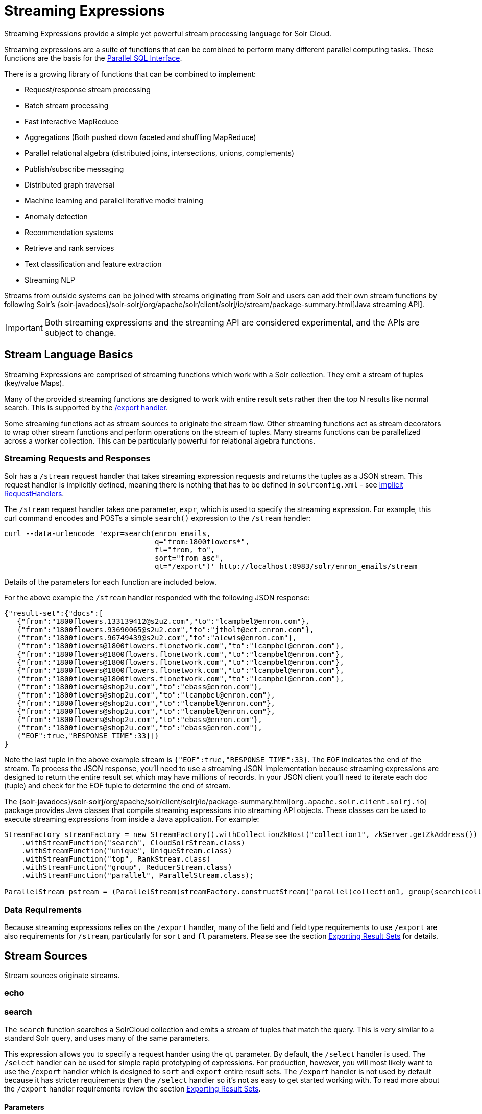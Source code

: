 = Streaming Expressions
:page-shortname: streaming-expressions
:page-permalink: streaming-expressions.html
:page-children: graph-traversal

Streaming Expressions provide a simple yet powerful stream processing language for Solr Cloud.

Streaming expressions are a suite of functions that can be combined to perform many different parallel computing tasks. These functions are the basis for the <<parallel-sql-interface.adoc#parallel-sql-interface,Parallel SQL Interface>>.

There is a growing library of functions that can be combined to implement:

* Request/response stream processing
* Batch stream processing
* Fast interactive MapReduce
* Aggregations (Both pushed down faceted and shuffling MapReduce)
* Parallel relational algebra (distributed joins, intersections, unions, complements)
* Publish/subscribe messaging
* Distributed graph traversal
* Machine learning and parallel iterative model training
* Anomaly detection
* Recommendation systems
* Retrieve and rank services
* Text classification and feature extraction
* Streaming NLP

Streams from outside systems can be joined with streams originating from Solr and users can add their own stream functions by following Solr's {solr-javadocs}/solr-solrj/org/apache/solr/client/solrj/io/stream/package-summary.html[Java streaming API].

[IMPORTANT]
====
Both streaming expressions and the streaming API are considered experimental, and the APIs are subject to change.
====

[[StreamingExpressions-StreamLanguageBasics]]
== Stream Language Basics

Streaming Expressions are comprised of streaming functions which work with a Solr collection. They emit a stream of tuples (key/value Maps).

Many of the provided streaming functions are designed to work with entire result sets rather then the top N results like normal search. This is supported by the <<exporting-result-sets.adoc#exporting-result-sets,/export handler>>.

Some streaming functions act as stream sources to originate the stream flow. Other streaming functions act as stream decorators to wrap other stream functions and perform operations on the stream of tuples. Many streams functions can be parallelized across a worker collection. This can be particularly powerful for relational algebra functions.

[[StreamingExpressions-StreamingRequestsandResponses]]
=== Streaming Requests and Responses

Solr has a `/stream` request handler that takes streaming expression requests and returns the tuples as a JSON stream. This request handler is implicitly defined, meaning there is nothing that has to be defined in `solrconfig.xml` - see <<implicit-requesthandlers.adoc#implicit-requesthandlers,Implicit RequestHandlers>>.

The `/stream` request handler takes one parameter, `expr`, which is used to specify the streaming expression. For example, this curl command encodes and POSTs a simple `search()` expression to the `/stream` handler:

[source,bash]
----
curl --data-urlencode 'expr=search(enron_emails,
                                   q="from:1800flowers*",
                                   fl="from, to",
                                   sort="from asc",
                                   qt="/export")' http://localhost:8983/solr/enron_emails/stream
----

Details of the parameters for each function are included below.

For the above example the `/stream` handler responded with the following JSON response:

[source,json]
----
{"result-set":{"docs":[
   {"from":"1800flowers.133139412@s2u2.com","to":"lcampbel@enron.com"},
   {"from":"1800flowers.93690065@s2u2.com","to":"jtholt@ect.enron.com"},
   {"from":"1800flowers.96749439@s2u2.com","to":"alewis@enron.com"},
   {"from":"1800flowers@1800flowers.flonetwork.com","to":"lcampbel@enron.com"},
   {"from":"1800flowers@1800flowers.flonetwork.com","to":"lcampbel@enron.com"},
   {"from":"1800flowers@1800flowers.flonetwork.com","to":"lcampbel@enron.com"},
   {"from":"1800flowers@1800flowers.flonetwork.com","to":"lcampbel@enron.com"},
   {"from":"1800flowers@1800flowers.flonetwork.com","to":"lcampbel@enron.com"},
   {"from":"1800flowers@shop2u.com","to":"ebass@enron.com"},
   {"from":"1800flowers@shop2u.com","to":"lcampbel@enron.com"},
   {"from":"1800flowers@shop2u.com","to":"lcampbel@enron.com"},
   {"from":"1800flowers@shop2u.com","to":"lcampbel@enron.com"},
   {"from":"1800flowers@shop2u.com","to":"ebass@enron.com"},
   {"from":"1800flowers@shop2u.com","to":"ebass@enron.com"},
   {"EOF":true,"RESPONSE_TIME":33}]}
}
----

Note the last tuple in the above example stream is `{"EOF":true,"RESPONSE_TIME":33}`. The `EOF` indicates the end of the stream. To process the JSON response, you'll need to use a streaming JSON implementation because streaming expressions are designed to return the entire result set which may have millions of records. In your JSON client you'll need to iterate each doc (tuple) and check for the EOF tuple to determine the end of stream.

The {solr-javadocs}/solr-solrj/org/apache/solr/client/solrj/io/package-summary.html[`org.apache.solr.client.solrj.io`] package provides Java classes that compile streaming expressions into streaming API objects. These classes can be used to execute streaming expressions from inside a Java application. For example:

[source,java]
----
StreamFactory streamFactory = new StreamFactory().withCollectionZkHost("collection1", zkServer.getZkAddress())
    .withStreamFunction("search", CloudSolrStream.class)
    .withStreamFunction("unique", UniqueStream.class)
    .withStreamFunction("top", RankStream.class)
    .withStreamFunction("group", ReducerStream.class)
    .withStreamFunction("parallel", ParallelStream.class);

ParallelStream pstream = (ParallelStream)streamFactory.constructStream("parallel(collection1, group(search(collection1, q=\"*:*\", fl=\"id,a_s,a_i,a_f\", sort=\"a_s asc,a_f asc\", partitionKeys=\"a_s\"), by=\"a_s asc\"), workers=\"2\", zkHost=\""+zkHost+"\", sort=\"a_s asc\")");
----

[[StreamingExpressions-DataRequirements]]
=== Data Requirements

Because streaming expressions relies on the `/export` handler, many of the field and field type requirements to use `/export` are also requirements for `/stream`, particularly for `sort` and `fl` parameters. Please see the section <<exporting-result-sets.adoc#exporting-result-sets,Exporting Result Sets>> for details.

[[StreamingExpressions-StreamSources]]
== Stream Sources

Stream sources originate streams.

[[StreamingExpressions-echo]]
=== echo
//TODO

[[StreamingExpressions-search]]
=== search

The `search` function searches a SolrCloud collection and emits a stream of tuples that match the query. This is very similar to a standard Solr query, and uses many of the same parameters.

This expression allows you to specify a request hander using the `qt` parameter. By default, the `/select` handler is used. The `/select` handler can be used for simple rapid prototyping of expressions. For production, however, you will most likely want to use the `/export` handler which is designed to `sort` and `export` entire result sets. The `/export` handler is not used by default because it has stricter requirements then the `/select` handler so it's not as easy to get started working with. To read more about the `/export` handler requirements review the section <<exporting-result-sets.adoc#exporting-result-sets,Exporting Result Sets>>.

[[StreamingExpressions-Parameters]]
==== Parameters

* `collection`: (Mandatory) the collection being searched.
* `q`: (Mandatory) The query to perform on the Solr index.
* `fl`: (Mandatory) The list of fields to return.
* `sort`: (Mandatory) The sort criteria.
* `zkHost`: Only needs to be defined if the collection being searched is found in a different zkHost than the local stream handler.
* `qt`: Specifies the query type, or request handler, to use. Set this to `/export` to work with large result sets. The default is `/select`.
* `rows`: (Mandatory with the `/select` handler) The rows parameter specifies how many rows to return. This parameter is only needed with the `/select` handler (which is the default) since the `/export` handler always returns all rows.
* `partitionKeys`: Comma delimited list of keys to partition the search results by. To be used with the parallel function for parallelizing operations across worker nodes. See the <<StreamingExpressions-parallel,parallel>> function for details.

[[StreamingExpressions-Syntax]]
==== Syntax

[source,text]
----
expr=search(collection1,
       zkHost="localhost:9983",
       qt="/export",
       q="*:*",
       fl="id,a_s,a_i,a_f",
       sort="a_f asc, a_i asc")
----


=== shuffle
//TODO

[[StreamingExpressions-jdbc]]
=== jdbc

The `jdbc` function searches a JDBC datasource and emits a stream of tuples representing the JDBC result set. Each row in the result set is translated into a tuple and each tuple contains all the cell values for that row.

[[StreamingExpressions-Parameters.1]]
==== Parameters

* `connection`: (Mandatory) JDBC formatted connection string to whatever driver you are using.
* `sql`: (Mandatory) query to pass off to the JDBC endpoint
* `sort`: (Mandatory) The sort criteria indicating how the data coming out of the JDBC stream is sorted
* `driver`: The name of the JDBC driver used for the connection. If provided then the driver class will attempt to be loaded into the JVM. If not provided then it is assumed that the driver is already loaded into the JVM. Some drivers require explicit loading so this option is provided.
* `[driverProperty]`: One or more properties to pass to the JDBC driver during connection. The format is `propertyName="propertyValue"`. You can provide as many of these properties as you'd like and they will all be passed to the connection.

[[StreamingExpressions-ConnectionsandDrivers]]
==== Connections and Drivers

Because some JDBC drivers require explicit loading the `driver` parameter can be used to provide the driver class name. If provided, then during stream construction the driver will be loaded. If the driver cannot be loaded because the class is not found on the classpath, then stream construction will fail.

When the JDBC stream is opened it will validate that a driver can be found for the provided connection string. If a driver cannot be found (because it hasn't been loaded) then the open will fail.

[[StreamingExpressions-Datatypes]]
==== Datatypes

Due to the inherent differences in datatypes across JDBC sources the following datatypes are supported. The table indicates what Java type will be used for a given JDBC type. Types marked as requiring conversion will go through a conversion for each value of that type. For performance reasons the cell data types are only considered when the stream is opened as this is when the converters are created.

[width="100%",options="header",]
|===
|JDBC Type |Java Type |Requires Conversion
|String |String |No
|Short |Long |Yes
|Integer |Long |Yes
|Long |Long |No
|Float |Double |Yes
|Double |Double |No
|Boolean |Boolean |No
|===

[[StreamingExpressions-Syntax.1]]
==== Syntax

A basic `jdbc` expression:

[source,text]
----
jdbc(
    connection="jdbc:hsqldb:mem:.",
    sql="select NAME, ADDRESS, EMAIL, AGE from PEOPLE where AGE > 25 order by AGE, NAME DESC",
    sort="AGE asc, NAME desc",
    driver="org.hsqldb.jdbcDriver"
)
----

A `jdbc` expression that passes a property to the driver:

[source,text]
----
// get_column_name is a property to pass to the hsqldb driver
jdbc(
    connection="jdbc:hsqldb:mem:.",
    sql="select NAME as FIRST_NAME, ADDRESS, EMAIL, AGE from PEOPLE where AGE > 25 order by AGE, NAME DESC",
    sort="AGE asc, NAME desc",
    driver="org.hsqldb.jdbcDriver",
    get_column_name="false"
)
----

[[StreamingExpressions-facet]]
=== facet

The `facet` function provides aggregations that are rolled up over buckets. Under the covers the facet function pushes down the aggregation into the search engine using Solr's JSON Facet API. This provides sub-second performance for many use cases. The facet function is appropriate for use with a low to moderate number of distinct values in the bucket fields. To support high cardinality aggregations see the rollup function.

[[StreamingExpressions-Parameters.2]]
==== Parameters

* `collection`: (Mandatory) Collection the facets will be aggregated from.
* `q`: (Mandatory) The query to build the aggregations from.
* `buckets`: (Mandatory) Comma separated list of fields to rollup over. The comma separated list represents the dimensions in a multi-dimensional rollup.
* `bucketSorts`: Comma separated list of sorts to apply to each dimension in the buckets parameters. Sorts can be on the computed metrics or on the bucket values.
* `bucketSizeLimit`: The number of buckets to include. This value is applied to each dimension.
* `metrics`: List of metrics to compute for the buckets. Currently supported metrics are `sum(col)`, `avg(col)`, `min(col)`, `max(col)`, `count(*)`.

[[StreamingExpressions-Syntax.2]]
==== Syntax

Example 1:

[source,text]
----
facet(collection1,
      q="*:*",
      buckets="a_s",
      bucketSorts="sum(a_i) desc",
      bucketSizeLimit=100,
      sum(a_i),
      sum(a_f),
      min(a_i),
      min(a_f),
      max(a_i),
      max(a_f),
      avg(a_i),
      avg(a_f),
      count(*))
----

The example above shows a facet function with rollups over a single bucket, where the buckets are returned in descending order by the calculated value of the `sum(a_i)` metric.

Example 2:

[source,text]
----
facet(collection1,
      q="*:*",
      buckets="year_i, month_i, day_i",
      bucketSorts="year_i desc, month_i desc, day_i desc",
      bucketSizeLimit=100,
      sum(a_i),
      sum(a_f),
      min(a_i),
      min(a_f),
      max(a_i),
      max(a_f),
      avg(a_i),
      avg(a_f),
      count(*))
----

The example above shows a facet function with rollups over three buckets, where the buckets are returned in descending order by bucket value.

[[StreamingExpressions-features]]
=== features

The `features` function extracts the key terms from a text field in a classification training set stored in a SolrCloud collection. It uses an algorithm known as * Information Gain* , to select the important terms from the training set. The `features` function was designed to work specifically with the <<StreamingExpressions-train,train>> function, which uses the extracted features to train a text classifier.

The `features` function is designed to work with a training set that provides both positive and negative examples of a class. It emits a tuple for each feature term that is extracted along with the inverse document frequency (IDF) for the term in the training set.

The `features` function uses a query to select the training set from a collection. The IDF for each selected feature is calculated relative to the training set matching the query. This allows multiple training sets to be stored in the same SolrCloud collection without polluting the IDF across training sets.

[[StreamingExpressions-Parameters.3]]
==== Parameters

* `collection`: (Mandatory) The collection that holds the training set
* `q`: (Mandatory) The query that defines the training set. The IDF for the features will be generated specific to the result set matching the query.
* `featureSet`: (Mandatory) The name of the feature set. This can be used to retrieve the features if they are stored in a SolrCloud collection.
* `field`: (Mandatory) The text field to extract the features from.
* `outcome`: (Mandatory) The field that defines the class, positive or negative
* `numTerms`: (Mandatory) How many feature terms to extract.
* `positiveLabel`: (defaults to 1) The value in the outcome field that defines a postive outcome.

[[StreamingExpressions-Syntax.3]]
==== Syntax

[source,text]
----
features(collection1,
         q="*:*",
         featureSet="features1",
         field="body",
         outcome="out_i",
         numTerms=250)
----

[[StreamingExpressions-gatherNodes]]
=== gatherNodes

The `gatherNodes` function provides breadth-first graph traversal. For details, see the section <<graph-traversal.adoc#graph-traversal,Graph Traversal>>.

[[StreamingExpressions-model]]
=== model

The `model` function retrieves and caches logistic regression text classification models that are stored in a SolrCloud collection. The `model` function is designed to work with models that are created by the <<StreamingExpressions-train,train function>>, but can also be used to retrieve text classification models trained outside of Solr, as long as they conform to the specified format. After the model is retrieved it can be used by the <<StreamingExpressions-classify,classify function>> to classify documents.

A single model tuple is fetched and returned based on the *id* parameter. The model is retrieved by matching the *id* parameter with a model name in the index. If more then one iteration of the named model is stored in the index, the highest iteration is selected.

[[StreamingExpressions-Caching]]
==== Caching

The `model` function has an internal LRU (least-recently-used) cache so models do not have to be retrieved with each invocation of the `model` function. The time to cache for each model ID can be passed as a parameter to the function call. Retrieving a cached model does not reset the time for expiring the model ID in the cache.

[[StreamingExpressions-ModelStorage]]
==== Model Storage

The storage format of the models in Solr is below. The `train` function outputs the format below so you only need to know schema details if you plan to use the `model` function with logistic regression models trained outside of Solr.

* `name_s` (Single value, String, Stored): The name of the model.
* `iteration_i` (Single value, Integer, Stored): The iteration number of the model. Solr can store all iterations of the models generated by the train function.
* `terms_ss` (Multi value, String, Stored: The array of terms/features of the model.
* `weights_ds` (Multi value, double, Stored): The array of term weights. Each weight corresponds by array index to a term.
* `idfs_ds` (Multi value, double, Stored): The array of term IDFs (Inverse document frequency). Each IDF corresponds by array index to a term.

[[StreamingExpressions-Parameters.4]]
==== Parameters

* `collection`: (Mandatory) The collection where the model is stored.
* `id`: (Mandatory) The id/name of the model. The model function always returns one model. If there are multiple iterations of the name, the highest iteration is returned.
* `cacheMillis`: (Optional) The amount of time to cache the model in the LRU cache.

[[StreamingExpressions-Syntax.4]]
==== Syntax

[source,text]
----
model(modelCollection,
      id="myModel"
      cacheMillis="200000")
----

[[StreamingExpressions-random]]
=== random

The `random` function searches a SolrCloud collection and emits a pseudo-random set of results that match the query. Each invocation of random will return a different pseudo-random result set.

[[StreamingExpressions-Parameters.5]]
==== Parameters

* `collection`: (Mandatory) The collection the stats will be aggregated from.
* `q`: (Mandatory) The query to build the aggregations from.
* `rows`: (Mandatory) The number of pseudo-random results to return.
* fl: (Mandatory) The field list to return.
* `fq`: (Optional) Filter query

[[StreamingExpressions-Syntax.5]]
==== Syntax

[source,text]
----
random(baskets,
       q="productID:productX",
       rows="100",
       fl="basketID")
----

In the example above the `random` function is searching the baskets collections for all rows where "productID:productX". It will return 100 pseudo-random results. The field list returned is the basketID.

[[StreamingExpressions-significantTerms]]
=== significantTerms

The `significantTerms` function queries a SolrCloud collection, but instead of returning documents, it returns significant terms found in documents in the result set. The `significantTerms` function scores terms based on how frequently they appear in the result set and how rarely they appear in the entire corpus. The `significantTerms` function emits a tuple for each term which contains the term, the score, the foreground count and the background count. The foreground count is how many documents the term appears in in the result set. The background count is how many documents the term appears in in the entire corpus. The foreground and background counts are global for the collection.

[[StreamingExpressions-Parameters.6]]
==== Parameters

* `collection`: (Mandatory) The collection that the function is run on.
* `q`: (Mandatory) The query that describes the foreground document set.
* `limit`: (Optional, Default 20) The max number of terms to return.
* `minDocFreq`: (Optional, Defaults to 5 documents) The minimum number of documents the term must appear in on a shard. This is a float value. If greater then 1.0 then it's considered the absolute number of documents. If less then 1.0 it's treated as a percentage of documents.
* `maxDocFreq`: (Optional, Defaults to 30% of documents) The maximum number of documents the term can appear in on a shard. This is a float value. If greater then 1.0 then it's considered the absolute number of documents. If less then 1.0 it's treated as a percentage of documents.
* `minTermLength`: (Optional, Default 4) The minimum length of the term to be considered significant.

[[StreamingExpressions-Syntax.6]]
==== Syntax

[source,text]
----
significantTerms(collection1,
                 q="body:Solr",
                 minDocFreq="10",
                 maxDocFreq=".20",
                 minTermLength="5")
----

In the example above the `significantTerms` function is querying `collection1` and returning at most 50 significant terms that appear in 10 or more documents but not more then 20% of the corpus.

[[StreamingExpressions-shortestPath]]
=== shortestPath

The `shortestPath` function is an implementation of a shortest path graph traversal. The `shortestPath` function performs an iterative breadth-first search through an unweighted graph to find the shortest paths between two nodes in a graph. The `shortestPath` function emits a tuple for each path found. Each tuple emitted will contain a `path` key which points to a `List` of nodeIDs comprising the path.

[[StreamingExpressions-Parameters.7]]
==== Parameters

* `collection`: (Mandatory) The collection that the topic query will be run on.
* `from`: (Mandatory) The nodeID to start the search from
* `to`: (Mandatory) The nodeID to end the search at
* `edge`: (Mandatory) Syntax: `from_field=to_field`. The `from_field` defines which field to search from. The `to_field` defines which field to search to. See example below for a detailed explanation.
* `threads`: (Optional : Default 6) The number of threads used to perform the partitioned join in the traversal.
* `partitionSize`: (Optional : Default 250) The number of nodes in each partition of the join.
* `fq`: (Optional) Filter query
* `maxDepth`: (Mandatory) Limits to the search to a maximum depth in the graph.

[[StreamingExpressions-Syntax.7]]
==== Syntax

[source,text]
----
shortestPath(collection,
             from="john@company.com",
             to="jane@company.com",
             edge="from_address=to_address",
             threads="6",
             partitionSize="300",
             fq="limiting query",
             maxDepth="4")
----

The expression above performs a breadth-first search to find the shortest paths in an unweighted, directed graph.

The search starts from the nodeID "\john@company.com" in the `from_address` field and searches for the nodeID "\jane@company.com" in the `to_address` field. This search is performed iteratively until the `maxDepth` has been reached. Each level in the traversal is implemented as a parallel partitioned nested loop join across the entire collection. The `threads` parameter controls the number of threads performing the join at each level, while the `partitionSize` parameter controls the of number of nodes in each join partition. The `maxDepth` parameter controls the number of levels to traverse. `fq` is a limiting query applied to each level in the traversal.

[[StreamingExpressions-stats]]
=== stats

The `stats` function gathers simple aggregations for a search result set. The stats function does not support rollups over buckets, so the stats stream always returns a single tuple with the rolled up stats. Under the covers the stats function pushes down the generation of the stats into the search engine using the StatsComponent. The stats function currently supports the following metrics: `count(*)`, `sum()`, `avg()`, `min()`, and `max()`.

[[StreamingExpressions-Parameters.8]]
==== Parameters

* `collection`: (Mandatory) Collection the stats will be aggregated from.
* `q`: (Mandatory) The query to build the aggregations from.
* `metrics`: (Mandatory) The metrics to include in the result tuple. Current supported metrics are `sum(col)`, `avg(col)`, `min(col)`, `max(col)` and `count(*)`

[[StreamingExpressions-Syntax.8]]
==== Syntax

[source,text]
----
stats(collection1,
      q=*:*,
      sum(a_i),
      sum(a_f),
      min(a_i),
      min(a_f),
      max(a_i),
      max(a_f),
      avg(a_i),
      avg(a_f),
      count(*))
----

[[StreamingExpressions-timeseries]]
=== timeseries

//TODO

[[StreamingExpressions-train]]
=== train

The `train` function trains a Logistic Regression text classifier on a training set stored in a SolrCloud collection. It uses a parallel iterative, batch Gradient Descent approach to train the model. The training algorithm is embedded inside Solr so with each iteration only the model is streamed across the network.

The `train` function wraps a <<StreamingExpressions-features,features>> function which provides the terms and inverse document frequency (IDF) used to train the model. The `train` function operates over the same training set as the `features` function, which includes both positive and negative examples of the class.

With each iteration the `train` function emits a tuple with the model. The model contains the feature terms, weights, and the confusion matrix for the model. The optimized model can then be used to classify documents based on their feature terms.

[[StreamingExpressions-Parameters.9]]
==== Parameters

* `collection`: (Mandatory) Collection that holds the training set
* `q`: (Mandatory) The query that defines the training set. The IDF for the features will be generated on the
* `name`: (Mandatory) The name of model. This can be used to retrieve the model if they stored in a Solr Cloud collection.
* `field`: (Mandatory) The text field to extract the features from.
* `outcome`: (Mandatory) The field that defines the class, positive or negative
* `maxIterations`: (Mandatory) How many training iterations to perform.
* `positiveLabel`: (defaults to 1) The value in the outcome field that defines a positive outcome.

[[StreamingExpressions-Syntax.9]]
==== Syntax

[source,text]
----
train(collection1,
      features(collection1, q="*:*", featureSet="first", field="body", outcome="out_i", numTerms=250),
      q="*:*",
      name="model1",
      field="body",
      outcome="out_i",
      maxIterations=100)
----

[[StreamingExpressions-topic]]
=== topic

The `topic` function provides publish/subscribe messaging capabilities built on top of SolrCloud. The topic function allows users to subscribe to a query. The function then provides one-time delivery of new or updated documents that match the topic query. The initial call to the topic function establishes the checkpoints for the specific topic ID. Subsequent calls to the same topic ID will return documents added or updated after the initial checkpoint. Each run of the topic query updates the checkpoints for the topic ID. Setting the initialCheckpoint parameter to 0 will cause the topic to process all documents in the index that match the topic query.

[WARNING]
====
The topic function should be considered in beta until https://issues.apache.org/jira/browse/SOLR-8709[SOLR-8709] is committed and released.
====

[[StreamingExpressions-Parameters.10]]
==== Parameters

* `checkpointCollection`: (Mandatory) The collection where the topic checkpoints are stored.
* `collection`: (Mandatory) The collection that the topic query will be run on.
* `id`: (Mandatory) The unique ID for the topic. The checkpoints will be saved under this id.
* `q`: (Mandatory) The topic query.
* `fl`: (Mandatory) The field list returned by the topic function.
* `initialCheckpoint`: (Optional) Sets the initial Solr `\_version_` number to start reading from the queue. If not set, it defaults to the highest version in the index. Setting to 0 will process all records that match query in the index.

[[StreamingExpressions-Syntax.10]]
==== Syntax

[source,text]
----
topic(checkpointCollection,
      collection,
      id="uniqueId",
      q="topic query",
      fl="id, name, country")
----

[[StreamingExpressions-StreamDecorators]]
== Stream Decorators

Stream decorators wrap other stream functions or perform operations on the stream.

// OLD_CONFLUENCE_ID: StreamingExpressions-cartesianProduct(6.6)

=== cartesianProduct
//TODO

=== cell
//TODO

[[StreamingExpressions-classify]]
=== classify

The `classify` function classifies tuples using a logistic regression text classification model. It was designed specifically to work with models trained using the <<StreamingExpressions-train,train function>>. The `classify` function uses the <<StreamingExpressions-model,model function>> to retrieve a stored model and then scores a stream of tuples using the model. The tuples read by the classifier must contain a text field that can be used for classification. The classify function uses a Lucene analyzer to extract the features from the text so the model can be applied. By default the `classify` function looks for the analyzer using the name of text field in the tuple. If the Solr schema on the worker node does not contain this field, the analyzer can be looked up in another field by specifying the `analyzerField` parameter.

Each tuple that is classified is assigned two scores:

* probability_d* : A float between 0 and 1 which describes the probability that the tuple belongs to the class. This is useful in the classification use case.

* score_d* : The score of the document that has not be squashed between 0 and 1. The score may be positive or negative. The higher the score the better the document fits the class. This un-squashed score will be useful in query re-ranking and recommendation use cases. This score is particularly useful when multiple high ranking documents have a probability_d score of 1, which won't provide a meaningful ranking between documents.

[[StreamingExpressions-Parameters.11]]
==== Parameters

* `model expression`: (Mandatory) Retrieves the stored logistic regression model.
* `field`: (Mandatory) The field in the tuples to apply the classifier to. By default the analyzer for this field in the schema will be used extract the features.
* `analyzerField`: (Optional) Specifies a different field to find the analyzer from in the schema.

[[StreamingExpressions-Syntax.11]]
==== Syntax

[source,text]
----
classify(model(modelCollection,
             id="model1",
             cacheMillis=5000),
         search(contentCollection,
             q="id:(a b c)",
             fl="text_t, id",
             sort="id asc"),
             field="text_t")
----

In the example above the `classify expression` is retrieving the model using the `model` function. It is then classifying tuples returned by the `search` function. The `text_t` field is used for the text classification and the analyzer for the `text_t` field in the Solr schema is used to analyze the text and extract the features.

[[StreamingExpressions-commit]]
=== commit

The `commit` function wraps a single stream (A) and given a collection and batch size will send commit messages to the collection when the batch size is fulfilled or the end of stream is reached. A commit stream is used most frequently with an update stream and as such the commit will take into account possible summary tuples coming from the update stream. All tuples coming into the commit stream will be returned out of the commit stream - no tuples will be dropped and no tuples will be added.

[[StreamingExpressions-Parameters.12]]
==== Parameters

* `collection`: The collection to send commit messages to (required)
* `batchSize`: The commit batch size, sends commit message when batch size is hit. If not provided (or provided as value 0) then a commit is only sent at the end of the incoming stream.
* `waitFlush`: The value passed directly to the commit handler (true/false, default: false)
* `waitSearcher`: The value passed directly to the commit handler (true/false, default: false)
* `softCommit`: The value passed directly to the commit handler (true/false, default: false)
* `StreamExpression for StreamA` (required)

[[StreamingExpressions-Syntax.12]]
==== Syntax

[source,text]
----
commit(
    destinationCollection,
    batchSize=2,
    update(
        destinationCollection,
        batchSize=5,
        search(collection1, q=*:*, fl="id,a_s,a_i,a_f,s_multi,i_multi", sort="a_f asc, a_i asc")
    )
)
----

[[StreamingExpressions-complement]]
=== complement

The `complement` function wraps two streams (A and B) and emits tuples from A which do not exist in B. The tuples are emitted in the order in which they appear in stream A. Both streams must be sorted by the fields being used to determine equality (using the `on` parameter).

[[StreamingExpressions-Parameters.13]]
==== Parameters

* `StreamExpression for StreamA`
* `StreamExpression for StreamB`
* `on`: Fields to be used for checking equality of tuples between A and B. Can be of the format `on="fieldName"`, `on="fieldNameInLeft=fieldNameInRight"`, or `on="fieldName, otherFieldName=rightOtherFieldName"`.

[[StreamingExpressions-Syntax.13]]
==== Syntax

[source,text]
----
complement(
  search(collection1, q=a_s:(setA || setAB), fl="id,a_s,a_i", sort="a_i asc, a_s asc"),
  search(collection1, q=a_s:(setB || setAB), fl="id,a_s,a_i", sort="a_i asc"),
  on="a_i"
)

complement(
  search(collection1, q=a_s:(setA || setAB), fl="id,a_s,a_i", sort="a_i asc, a_s asc"),
  search(collection1, q=a_s:(setB || setAB), fl="id,a_s,a_i", sort="a_i asc, a_s asc"),
  on="a_i,a_s"
)
----

[[StreamingExpressions-daemon]]
=== daemon

The `daemon` function wraps another function and runs it at intervals using an internal thread. The `daemon` function can be used to provide both continuous push and pull streaming.

[[StreamingExpressions-Continuouspushstreaming]]
==== Continuous Push Streaming

With continuous push streaming the `daemon` function wraps another function and is then sent to the `/stream` handler for execution. The `/stream` handler recognizes the `daemon` function and keeps it resident in memory, so it can run its internal function at intervals.

In order to facilitate the pushing of tuples, the `daemon` function must wrap another stream decorator that pushes the tuples somewhere. One example of this is the `update` function, which wraps a stream and sends the tuples to another SolrCloud collection for indexing.

[[StreamingExpressions-Syntax.14]]
==== Syntax

[source,text]
----
daemon(id="uniqueId",
       runInterval="1000",
       terminate="true",
       update(destinationCollection,
              batchSize=100,
              topic(checkpointCollection,
                    topicCollection,
                    q="topic query",
                    fl="id, title, abstract, text",
                    id="topicId",
                    initialCheckpoint=0)
               )
        )
----

The sample code above shows a `daemon` function wrapping an `update` function, which is wrapping a `topic` function. When this expression is sent to the `/stream` handler, the `/stream` hander sees the `daemon` function and keeps it in memory where it will run at intervals. In this particular example, the `daemon` function will run the `update` function every second. The `update` function is wrapping a <<StreamingExpressions-topic,`topic` function>>, which will stream tuples that match the `topic` function query in batches. Each subsequent call to the topic will return the next batch of tuples for the topic. The `update` function will send all the tuples matching the topic to another collection to be indexed. The `terminate` parameter tells the daemon to terminate when the `topic` function stops sending tuples.

The effect of this is to push documents that match a specific query into another collection. Custom push functions can be plugged in that push documents out of Solr and into other systems, such as Kafka or an email system.

Push streaming can also be used for continuous background aggregation scenarios where aggregates are rolled up in the background at intervals and pushed to other Solr collections. Another use case is continuous background machine learning model optimization, where the optimized model is pushed to another Solr collection where it can be integrated into queries.

The `/stream` handler supports a small set commands for listing and controlling daemon functions:

[source,text]
----
http://localhost:8983/collection/stream?action=list
----

This command will provide a listing of the current daemon's running on the specific node along with there current state.

[source,text]
----
http://localhost:8983/collection/stream?action=stop&id=daemonId
----

This command will stop a specific daemon function but leave it resident in memory.

[source,text]
----
http://localhost:8983/collection/stream?action=start&id=daemonId
----

This command will start a specific daemon function that has been stopped.

[source,text]
----
http://localhost:8983/collection/stream?action=kill&id=daemonId
----

This command will stop a specific daemon function and remove it from memory.

[[StreamingExpressions-ContinousPullStreaming]]
==== Continuous Pull Streaming

The {solr-javadocs}/solr-solrj/org/apache/solr/client/solrj/io/stream/DaemonStream.html[DaemonStream] java class (part of the SolrJ libraries) can also be embedded in a java application to provide continuous pull streaming. Sample code:

[source,java]
----
StreamContext context = new StreamContext()
SolrClientCache cache = new SolrClientCache();
context.setSolrClientCache(cache);

Map topicQueryParams = new HashMap();
topicQueryParams.put("q","hello");  // The query for the topic
topicQueryparams.put("rows", "500"); // How many rows to fetch during each run
topicQueryparams.put("fl", "id", "title"); // The field list to return with the documents

TopicStream topicStream = new TopicStream(zkHost,        // Host address for the zookeeper service housing the collections
                                         "checkpoints",  // The collection to store the topic checkpoints
                                         "topicData",    // The collection to query for the topic records
                                         "topicId",      // The id of the topic
                                         -1,             // checkpoint every X tuples, if set -1 it will checkpoint after each run.
                                          topicQueryParams); // The query parameters for the TopicStream

DaemonStream daemonStream = new DaemonStream(topicStream,             // The underlying stream to run.
                                             "daemonId",              // The id of the daemon
                                             1000,                    // The interval at which to run the internal stream
                                             500);                    // The internal queue size for the daemon stream. Tuples will be placed in the queue
                                                                      // as they are read by the internal internal thread.
                                                                      // Calling read() on the daemon stream reads records from the internal queue.

daemonStream.setStreamContext(context);

daemonStream.open();

//Read until it's time to shutdown the DaemonStream. You can define the shutdown criteria.
while(!shutdown()) {
    Tuple tuple = daemonStream.read() // This will block until tuples become available from the underlying stream (TopicStream)
                                      // The EOF tuple (signaling the end of the stream) will never occur until the DaemonStream has been shutdown.
    //Do something with the tuples
}

// Shutdown the DaemonStream.
daemonStream.shutdown();

//Read the DaemonStream until the EOF Tuple is found.
//This allows the underlying stream to perform an orderly shutdown.

while(true) {
    Tuple tuple = daemonStream.read();
    if(tuple.EOF) {
        break;
    } else {
        //Do something with the tuples.
    }
}
//Finally close the stream
daemonStream.close();
----

[[StreamingExpressions-eval]]
=== eval

//todo

[[StreamingExpressions-executor]]
=== executor

The `executor` function wraps a stream source that contains streaming expressions, and executes the expressions in parallel. The `executor` function looks for the expression in the `expr_s` field in each tuple. The `executor` function has an internal thread pool that runs tasks that compile and run expressions in parallel on the same worker node. This function can also be parallelized across worker nodes by wrapping it in the <<StreamingExpressions-parallel,`parallel`>> function to provide parallel execution of expressions across a cluster.

The `executor` function does not do anything specific with the output of the expressions that it runs. Therefore the expressions that are executed must contain the logic for pushing tuples to their destination. The <<StreamingExpressions-update,update function>> can be included in the expression being executed to send the tuples to a SolrCloud collection for storage.

This model allows for asynchronous execution of jobs where the output is stored in a SolrCloud collection where it can be accessed as the job progresses.

[[StreamingExpressions-Parameters.14]]
==== Parameters

* `threads`: (Optional) The number of threads in the executors thread pool for executing expressions.
* `StreamExpression`: (Mandatory) The stream source which contains the Streaming Expressions to execute.

[[StreamingExpressions-Syntax.15]]
==== Syntax

[source,text]
----
daemon(id="myDaemon",
       terminate="true",
       executor(threads=10,
                topic(checkpointCollection
                      storedExpressions,
                      q="*:*",
                      fl="id, expr_s",
                      initialCheckPoint=0,
                      id="myTopic")))
----

In the example above a <<StreamingExpressions-daemon,daemon>> wraps an executor**,** which wraps a <<StreamingExpressions-topic,topic>> that is returning tuples with expressions to execute. When sent to the stream handler, the daemon will call the executor at intervals which will cause the executor to read from the topic and execute the expressions found in the `expr_s` field. The daemon will repeatedly call the executor until all the tuples that match the topic have been iterated, then it will terminate. This is the approach for executing batches of streaming expressions from a `topic` queue.

[[StreamingExpressions-fetch]]
=== fetch

The `fetch` function iterates a stream and fetches additional fields and adds them to the tuples. The `fetch` function fetches in batches to limit the number of calls back to Solr. Tuples streamed from the `fetch` function will contain the original fields and the additional fields that were fetched. The `fetch` function supports one-to-one fetches. Many-to-one fetches, where the stream source contains duplicate keys, will also work, but one-to-many fetches are currently not supported by this function.

[[StreamingExpressions-Parameters.15]]
==== Parameters

* `Collection`: (Mandatory) The collection to fetch the fields from.
* `StreamExpression`: (Mandatory) The stream source for the fetch function.
* `fl`: (Mandatory) The fields to be fetched.
* `on`: Fields to be used for checking equality of tuples between stream source and fetched records. Formatted as `on="fieldNameInTuple=fieldNameInCollection"`.
* `batchSize`: (Optional) The batch fetch size.

[[StreamingExpressions-Syntax.16]]
==== Syntax

[source,text]
----
fetch(addresses,
      search(people, q="*:*", fl="username, firstName, lastName", sort="username asc"),
      fl="streetAddress, city, state, country, zip",
      on="username=userId")
----

The example above fetches addresses for users by matching the username in the tuple with the userId field in the addresses collection.

[[StreamingExpressions-having]]
=== having

The `having` expression wraps a stream and applies a boolean operation to each tuple. It emits only tuples for which the boolean operation returns *true*.

[[StreamingExpressions-Parameters.16]]
==== Parameters

* `StreamExpression`: (Mandatory) The stream source for the having function.
* `booleanEvaluator`: (Madatory) The following boolean operations are supported: *eq* (equals), *gt* (greater than), *lt* (less than), *gteq* (greater than or equal to), *lteq* (less than or equal to), *and*, *or, eor* (exclusive or), and *not*. Boolean evaluators can be nested with other evaluators to form complex boolean logic.

The comparison evaluators compare the value in a specific field with a value, whether a string, number, or boolean. For example: *eq*(field1, 10), returns true if *field1* is equal to 10.

[[StreamingExpressions-Syntax.17]]
==== Syntax

[source,text]
----
having(rollup(over=a_s,
              sum(a_i),
              search(collection1,
                     q=*:*,
                     fl="id,a_s,a_i,a_f",
                     sort="a_s asc")),
       and(gt(sum(a_i), 100), lt(sum(a_i), 110)))

----

In this example, the `having` expression iterates the aggregated tuples from the `rollup` expression and emits all tuples where the field `sum(a_i)` is greater then 100 and less then 110.

[[StreamingExpressions-leftOuterJoin]]
=== leftOuterJoin

The `leftOuterJoin` function wraps two streams, Left and Right, and emits tuples from Left. If there is a tuple in Right equal (as defined by `on`) then the values in that tuple will be included in the emitted tuple. An equal tuple in Right *need not* exist for the Left tuple to be emitted. This supports one-to-one, one-to-many, many-to-one, and many-to-many left outer join scenarios. The tuples are emitted in the order in which they appear in the Left stream. Both streams must be sorted by the fields being used to determine equality (using the `on` parameter). If both tuples contain a field of the same name then the value from the Right stream will be used in the emitted tuple.

You can wrap the incoming streams with a `select` function to be specific about which field values are included in the emitted tuple.

[[StreamingExpressions-Parameters.17]]
==== Parameters

* `StreamExpression for StreamLeft`
* `StreamExpression for StreamRight`
* `on`: Fields to be used for checking equality of tuples between Left and Right. Can be of the format `on="fieldName"`, `on="fieldNameInLeft=fieldNameInRight"`, or `on="fieldName, otherFieldName=rightOtherFieldName"`.

[[StreamingExpressions-Syntax.18]]
==== Syntax

[source,text]
----
leftOuterJoin(
  search(people, q=*:*, fl="personId,name", sort="personId asc"),
  search(pets, q=type:cat, fl="personId,petName", sort="personId asc"),
  on="personId"
)

leftOuterJoin(
  search(people, q=*:*, fl="personId,name", sort="personId asc"),
  search(pets, q=type:cat, fl="ownerId,petName", sort="ownerId asc"),
  on="personId=ownerId"
)

leftOuterJoin(
  search(people, q=*:*, fl="personId,name", sort="personId asc"),
  select(
    search(pets, q=type:cat, fl="ownerId,name", sort="ownerId asc"),
    ownerId,
    name as petName
  ),
  on="personId=ownerId"
)
----

[[StreamingExpressions-hashJoin]]
=== hashJoin

The `hashJoin` function wraps two streams, Left and Right, and for every tuple in Left which exists in Right will emit a tuple containing the fields of both tuples. This supports one-to-one, one-to-many, many-to-one, and many-to-many inner join scenarios. The tuples are emitted in the order in which they appear in the Left stream. The order of the streams does not matter. If both tuples contain a field of the same name then the value from the Right stream will be used in the emitted tuple.

You can wrap the incoming streams with a `select` function to be specific about which field values are included in the emitted tuple.

The hashJoin function can be used when the tuples of Left and Right cannot be put in the same order. Because the tuples are out of order this stream functions by reading all values from the Right stream during the open operation and will store all tuples in memory. The result of this is a memory footprint equal to the size of the Right stream.

[[StreamingExpressions-Parameters.18]]
==== Parameters

* `StreamExpression for StreamLeft`
* `hashed=StreamExpression for StreamRight`
* `on`: Fields to be used for checking equality of tuples between Left and Right. Can be of the format `on="fieldName"`, `on="fieldNameInLeft=fieldNameInRight"`, or `on="fieldName, otherFieldName=rightOtherFieldName"`.

[[StreamingExpressions-Syntax.19]]
==== Syntax

[source,text]
----
hashJoin(
  search(people, q=*:*, fl="personId,name", sort="personId asc"),
  hashed=search(pets, q=type:cat, fl="personId,petName", sort="personId asc"),
  on="personId"
)

hashJoin(
  search(people, q=*:*, fl="personId,name", sort="personId asc"),
  hashed=search(pets, q=type:cat, fl="ownerId,petName", sort="ownerId asc"),
  on="personId=ownerId"
)

hashJoin(
  search(people, q=*:*, fl="personId,name", sort="personId asc"),
  hashed=select(
    search(pets, q=type:cat, fl="ownerId,name", sort="ownerId asc"),
    ownerId,
    name as petName
  ),
  on="personId=ownerId"
)
----

[[StreamingExpressions-innerJoin]]
=== innerJoin

Wraps two streams Left and Right and for every tuple in Left which exists in Right will emit a tuple containing the fields of both tuples. This supports one-one, one-many, many-one, and many-many inner join scenarios. The tuples are emitted in the order in which they appear in the Left stream. Both streams must be sorted by the fields being used to determine equality (the 'on' parameter). If both tuples contain a field of the same name then the value from the Right stream will be used in the emitted tuple. You can wrap the incoming streams with a select(...) to be specific about which field values are included in the emitted tuple.

[[StreamingExpressions-Parameters.19]]
==== Parameters

* `StreamExpression for StreamLeft`
* `StreamExpression for StreamRight`
* `on`: Fields to be used for checking equality of tuples between Left and Right. Can be of the format `on="fieldName"`, `on="fieldNameInLeft=fieldNameInRight"`, or `on="fieldName, otherFieldName=rightOtherFieldName"`.

[[StreamingExpressions-Syntax.20]]
==== Syntax

[source,text]
----
innerJoin(
  search(people, q=*:*, fl="personId,name", sort="personId asc"),
  search(pets, q=type:cat, fl="personId,petName", sort="personId asc"),
  on="personId"
)

innerJoin(
  search(people, q=*:*, fl="personId,name", sort="personId asc"),
  search(pets, q=type:cat, fl="ownerId,petName", sort="ownerId asc"),
  on="personId=ownerId"
)

innerJoin(
  search(people, q=*:*, fl="personId,name", sort="personId asc"),
  select(
    search(pets, q=type:cat, fl="ownerId,name", sort="ownerId asc"),
    ownerId,
    name as petName
  ),
  on="personId=ownerId"
)
----

[[StreamingExpressions-intersect]]
=== intersect

The `intersect` function wraps two streams, A and B, and emits tuples from A which *DO* exist in B. The tuples are emitted in the order in which they appear in stream A. Both streams must be sorted by the fields being used to determine equality (the `on` parameter). Only tuples from A are emitted.

[[StreamingExpressions-Parameters.20]]
==== Parameters

* `StreamExpression for StreamA`
* `StreamExpression for StreamB`
* `on`: Fields to be used for checking equality of tuples between A and B. Can be of the format `on="fieldName"`, `on="fieldNameInLeft=fieldNameInRight"`, or `on="fieldName, otherFieldName=rightOtherFieldName"`.

[[StreamingExpressions-Syntax.21]]
==== Syntax

[source,text]
----
intersect(
  search(collection1, q=a_s:(setA || setAB), fl="id,a_s,a_i", sort="a_i asc, a_s asc"),
  search(collection1, q=a_s:(setB || setAB), fl="id,a_s,a_i", sort="a_i asc"),
  on="a_i"
)

intersect(
  search(collection1, q=a_s:(setA || setAB), fl="id,a_s,a_i", sort="a_i asc, a_s asc"),
  search(collection1, q=a_s:(setB || setAB), fl="id,a_s,a_i", sort="a_i asc, a_s asc"),
  on="a_i,a_s"
)
----

[[StreamingExpressions-merge]]
=== merge

The `merge` function merges two or more streaming expressions and maintains the ordering of the underlying streams. Because the order is maintained, the sorts of the underlying streams must line up with the on parameter provided to the merge function.

[[StreamingExpressions-Parameters.21]]
==== Parameters

* `StreamExpression A`
* `StreamExpression B`
* `Optional StreamExpression C,D,....Z`
* `on`: Sort criteria for performing the merge. Of the form `fieldName order` where order is `asc` or `desc`. Multiple fields can be provided in the form `fieldA order, fieldB order`.

[[StreamingExpressions-Syntax.22]]
==== Syntax

[source,text]
----
# Merging two stream expressions together
merge(
      search(collection1,
             q="id:(0 3 4)",
             fl="id,a_s,a_i,a_f",
             sort="a_f asc"),
      search(collection1,
             q="id:(1)",
             fl="id,a_s,a_i,a_f",
             sort="a_f asc"),
      on="a_f asc")
----

[source,text]
----
# Merging four stream expressions together. Notice that while the sorts of each stream are not identical they are
# comparable. That is to say the first N fields in each stream's sort matches the N fields in the merge's on clause.
merge(
      search(collection1,
             q="id:(0 3 4)",
             fl="id,fieldA,fieldB,fieldC",
             sort="fieldA asc, fieldB desc"),
      search(collection1,
             q="id:(1)",
             fl="id,fieldA",
             sort="fieldA asc"),
      search(collection2,
             q="id:(10 11 13)",
             fl="id,fieldA,fieldC",
             sort="fieldA asc"),
      search(collection3,
             q="id:(987)",
             fl="id,fieldA,fieldC",
             sort="fieldA asc"),
      on="fieldA asc")
----

[[StreamingExpressions-list]]
=== list
// TODO

[[StreamingExpressions-null]]
=== null

The null expression is a useful utility function for understanding bottlenecks when performing parallel relational algebra (joins, intersections, rollups etc.). The null function reads all the tuples from an underlying stream and returns a single tuple with the count and processing time. Because the null stream adds minimal overhead of it's own, it can be used to isolate the performance of Solr's /export handler. If the /export handlers performance is not the bottleneck, then the bottleneck is likely occurring in the workers where the stream decorators are running.

The null expression can be wrapped by the parallel function and sent to worker nodes. In this scenario each worker will return one tuple with the count of tuples processed on the worker and the timing information for that worker. This gives valuable information such as:

1.  As more workers are added does the performance of the /export handler improve or not.
2.  Are tuples being evenly distributed across the workers, or is the hash partitioning sending more documents to a single worker.
3.  Are all workers processing data at the same speed, or is one of the workers the source of the bottleneck.

[[StreamingExpressions-Parameters.22]]
==== Parameters

* `StreamExpression`: (Mandatory) The expression read by the null function.

[[StreamingExpressions-Syntax.23]]
==== Syntax

[source,text]
----
 parallel(workerCollection,
          null(search(collection1, q=*:*, fl="id,a_s,a_i,a_f", sort="a_s desc", qt="/export", partitionKeys="a_s")),
          workers="20",
          zkHost="localhost:9983",
          sort="a_s desc")
----

The expression above shows a parallel function wrapping a null function. This will cause the null function to be run in parallel across 20 worker nodes. Each worker will return a single tuple with number of tuples processed and time it took to iterate the tuples.

[[StreamingExpressions-outerHashJoin]]
=== outerHashJoin

The `outerHashJoin` function wraps two streams, Left and Right, and emits tuples from Left. If there is a tuple in Right equal (as defined by the `on` parameter) then the values in that tuple will be included in the emitted tuple. An equal tuple in Right *need not* exist for the Left tuple to be emitted. This supports one-to-one, one-to-many, many-to-one, and many-to-many left outer join scenarios. The tuples are emitted in the order in which they appear in the Left stream. The order of the streams does not matter. If both tuples contain a field of the same name then the value from the Right stream will be used in the emitted tuple.

You can wrap the incoming streams with a `select` function to be specific about which field values are included in the emitted tuple.

The outerHashJoin stream can be used when the tuples of Left and Right cannot be put in the same order. Because the tuples are out of order, this stream functions by reading all values from the Right stream during the open operation and will store all tuples in memory. The result of this is a memory footprint equal to the size of the Right stream.

[[StreamingExpressions-Parameters.23]]
==== Parameters

* `StreamExpression for StreamLeft`
* `hashed=StreamExpression for StreamRight`
* `on`: Fields to be used for checking equality of tuples between Left and Right. Can be of the format `on="fieldName"`, `on="fieldNameInLeft=fieldNameInRight"`, or `on="fieldName, otherFieldName=rightOtherFieldName"`.

[[StreamingExpressions-Syntax.24]]
==== Syntax

[source,text]
----
outerHashJoin(
  search(people, q=*:*, fl="personId,name", sort="personId asc"),
  hashed=search(pets, q=type:cat, fl="personId,petName", sort="personId asc"),
  on="personId"
)

outerHashJoin(
  search(people, q=*:*, fl="personId,name", sort="personId asc"),
  hashed=search(pets, q=type:cat, fl="ownerId,petName", sort="ownerId asc"),
  on="personId=ownerId"
)

outerHashJoin(
  search(people, q=*:*, fl="personId,name", sort="personId asc"),
  hashed=select(
    search(pets, q=type:cat, fl="ownerId,name", sort="ownerId asc"),
    ownerId,
    name as petName
  ),
  on="personId=ownerId"
)
----

[[StreamingExpressions-parallel]]
=== parallel

The `parallel` function wraps a streaming expression and sends it to N worker nodes to be processed in parallel.

The parallel function requires that the `partitionKeys` parameter be provided to the underlying searches. The `partitionKeys` parameter will partition the search results (tuples) across the worker nodes. Tuples with the same values in the partitionKeys field will be shuffled to the same worker nodes.

The parallel function maintains the sort order of the tuples returned by the worker nodes, so the sort criteria of the parallel function must match up with the sort order of the tuples returned by the workers.

.Worker Collections
[TIP]
====
The worker nodes can be from the same collection as the data, or they can be a different collection entirely, even one that only exists for parallel streaming expressions. A worker collection can be any SolrCloud collection that has the `/stream` handler configured. Unlike normal SolrCloud collections, worker collections don't have to hold any data. Worker collections can be empty collections that exist only to execute streaming expressions.
====

[[StreamingExpressions-Parameters.24]]
==== Parameters

* `collection`: Name of the worker collection to send the StreamExpression to.
* `StreamExpression`: Expression to send to the worker collection.
* `workers`: Number of workers in the worker collection to send the expression to.
* `zkHost`: (Optional) The ZooKeeper connect string where the worker collection resides.
* `sort`: The sort criteria for ordering tuples returned by the worker nodes.

[[StreamingExpressions-Syntax.25]]
==== Syntax

[source,text]
----
 parallel(workerCollection,
          reduce(search(collection1, q=*:*, fl="id,a_s,a_i,a_f", sort="a_s desc", partitionKeys="a_s"),
                 by="a_s",
                 group(sort="a_f desc", n="4")),
          workers="20",
          zkHost="localhost:9983",
          sort="a_s desc")
----

The expression above shows a `parallel` function wrapping a `reduce` function. This will cause the `reduce` function to be run in parallel across 20 worker nodes.

[[StreamingExpressions-priority]]
=== priority

The `priority` function is a simple priority scheduler for the <<StreamingExpressions-executor,executor>> function. The executor function doesn't directly have a concept of task prioritization; instead it simply executes tasks in the order that they are read from it's underlying stream. The `priority` function provides the ability to schedule a higher priority task ahead of lower priority tasks that were submitted earlier.

The `priority` function wraps two <<StreamingExpressions-topic,topics>> that are both emitting tuples that contain streaming expressions to execute. The first topic is considered the higher priority task queue.

Each time the `priority` function is called, it checks the higher priority task queue to see if there are any tasks to execute. If tasks are waiting in the higher priority queue then the priority function will emit the higher priority tasks. If there are no high priority tasks to run, the lower priority queue tasks are emitted.

The `priority` function will only emit a batch of tasks from one of the queues each time it is called. This ensures that no lower priority tasks are executed until the higher priority queue has no tasks to run.

[[StreamingExpressions-Parameters.25]]
==== Parameters

* `topic expression`: (Mandatory) the high priority task queue
* `topic expression`: (Mandatory) the lower priority task queue

[[StreamingExpressions-Syntax.26]]
==== Syntax

[source,text]
----
daemon(id="myDaemon",
       executor(threads=10,
                priority(topic(checkpointCollection, storedExpressions, q="priority:high", fl="id, expr_s", initialCheckPoint=0,id="highPriorityTasks"),
                         topic(checkpointCollection, storedExpressions, q="priority:low", fl="id, expr_s", initialCheckPoint=0,id="lowPriorityTasks"))))
----

In the example above the `daemon` function is calling the executor iteratively. Each time it's called, the `executor` function will execute the tasks emitted by the `priority` function. The `priority` function wraps two topics. The first topic is the higher priority task queue, the second topics is the lower priority topic.

[[StreamingExpressions-reduce]]
=== reduce

The `reduce` function wraps an internal stream and groups tuples by common fields.

Each tuple group is operated on as a single block by a pluggable reduce operation. The group operation provided with Solr implements distributed grouping functionality. The group operation also serves as an example reduce operation that can be referred to when building custom reduce operations.

[IMPORTANT]
====
The reduce function relies on the sort order of the underlying stream. Accordingly the sort order of the underlying stream must be aligned with the group by field.
====

[[StreamingExpressions-Parameters.26]]
==== Parameters

* `StreamExpression`: (Mandatory)
* `by`: (Mandatory) A comma separated list of fields to group by.
* `Reduce Operation`: (Mandatory)

[[StreamingExpressions-Syntax.27]]
==== Syntax

[source,text]
----
reduce(search(collection1, q=*:*, fl="id,a_s,a_i,a_f", sort="a_s asc, a_f asc"),
       by="a_s",
       group(sort="a_f desc", n="4")
)
----

[[StreamingExpressions-rollup]]
=== rollup

The `rollup` function wraps another stream function and rolls up aggregates over bucket fields. The rollup function relies on the sort order of the underlying stream to rollup aggregates one grouping at a time. Accordingly, the sort order of the underlying stream must match the fields in the `over` parameter of the rollup function.

The rollup function also needs to process entire result sets in order to perform its aggregations. When the underlying stream is the `search` function, the `/export` handler can be used to provide full sorted result sets to the rollup function. This sorted approach allows the rollup function to perform aggregations over very high cardinality fields. The disadvantage of this approach is that the tuples must be sorted and streamed across the network to a worker node to be aggregated. For faster aggregation over low to moderate cardinality fields, the `facet` function can be used.

[[StreamingExpressions-Parameters.27]]
==== Parameters

* `StreamExpression` (Mandatory)
* `over`: (Mandatory) A list of fields to group by.
* `metrics`: (Mandatory) The list of metrics to compute. Currently supported metrics are `sum(col)`, `avg(col)`, `min(col)`, `max(col)`, `count(*)`.

[[StreamingExpressions-Syntax.28]]
==== Syntax

[source,text]
----
rollup(
   search(collection1, q=*:*, fl="a_s,a_i,a_f", qt="/export", sort="a_s asc"),
   over="a_s",
   sum(a_i),
   sum(a_f),
   min(a_i),
   min(a_f),
   max(a_i),
   max(a_f),
   avg(a_i),
   avg(a_f),
   count(*)
)
----

The example about shows the rollup function wrapping the search function. Notice that search function is using the `/export` handler to provide the entire result set to the rollup stream. Also notice that the search function's *sort param* matches up with the rollup's `over` parameter. This allows the rollup function to rollup the over the `a_s` field, one group at a time.

[[StreamingExpressions-scoreNodes]]
=== scoreNodes

See section in <<graph-traversal.adoc#GraphTraversal-UsingthescoreNodesFunctiontoMakeaRecommendation,graph traversal>>.

[[StreamingExpressions-select]]
=== select

The `select` function wraps a streaming expression and outputs tuples containing a subset or modified set of fields from the incoming tuples. The list of fields included in the output tuple can contain aliases to effectively rename fields. The select stream supports both operations and evaluators. One can provide a list of operations and evaluators to perform on any fields, such as `replace, add, if`, etc....

[[StreamingExpressions-Parameters.28]]
==== Parameters

* `StreamExpression`
* `fieldName`: name of field to include in the output tuple (can include multiple of these), such as `outputTuple[fieldName] = inputTuple[fieldName]`
* `fieldName as aliasFieldName`: aliased field name to include in the output tuple (can include multiple of these), such as `outputTuple[aliasFieldName] = incomingTuple[fieldName]`
* `replace(fieldName, value, withValue=replacementValue)`: if `incomingTuple[fieldName] == value` then `outgoingTuple[fieldName]` will be set to `replacementValue`. `value` can be the string "null" to replace a null value with some other value.
* `replace(fieldName, value, withField=otherFieldName)`: if `incomingTuple[fieldName] == value` then `outgoingTuple[fieldName]` will be set to the value of `incomingTuple[otherFieldName]`. `value` can be the string "null" to replace a null value with some other value.

[[StreamingExpressions-Syntax.29]]
==== Syntax

[source,text]
----
// output tuples with fields teamName, wins, losses, and winPercentages where a null value for wins or losses is translated to the value of 0
select(
  search(collection1, fl="id,teamName_s,wins,losses", q="*:*", sort="id asc"),
  teamName_s as teamName,
  wins,
  losses,
  replace(wins,null,withValue=0),
  replace(losses,null,withValue=0),
  if(eq(0,wins), 0, div(add(wins,losses), wins)) as winPercentage
)
----

[[StreamingExpressions-sort]]
=== sort

The `sort` function wraps a streaming expression and re-orders the tuples. The sort function emits all incoming tuples in the new sort order. The sort function reads all tuples from the incoming stream, re-orders them using an algorithm with `O(nlog(n))` performance characteristics, where n is the total number of tuples in the incoming stream, and then outputs the tuples in the new sort order. Because all tuples are read into memory, the memory consumption of this function grows linearly with the number of tuples in the incoming stream.

[[StreamingExpressions-Parameters.29]]
==== Parameters

* `StreamExpression`
* `by`: Sort criteria for re-ordering the tuples

[[StreamingExpressions-Syntax.30]]
==== Syntax

The expression below finds dog owners and orders the results by owner and pet name. Notice that it uses an efficient innerJoin by first ordering by the person/owner id and then re-orders the final output by the owner and pet names.

[source,text]
----
sort(
  innerJoin(
    search(people, q=*:*, fl="id,name", sort="id asc"),
    search(pets, q=type:dog, fl="owner,petName", sort="owner asc"),
    on="id=owner"
  ),
  by="name asc, petName asc"
)
----

[[StreamingExpressions-top]]
=== top

The `top` function wraps a streaming expression and re-orders the tuples. The top function emits only the top N tuples in the new sort order. The top function re-orders the underlying stream so the sort criteria *does not* have to match up with the underlying stream.

[[StreamingExpressions-Parameters.30]]
==== Parameters

* `n`: Number of top tuples to return.
* `StreamExpression`
* `sort`: Sort criteria for selecting the top N tuples.

[[StreamingExpressions-Syntax.31]]
==== Syntax

The expression below finds the top 3 results of the underlying search. Notice that it reverses the sort order. The top function re-orders the results of the underlying stream.

[source,text]
----
top(n=3,
     search(collection1,
            q="*:*",
            qt="/export",
            fl="id,a_s,a_i,a_f",
            sort="a_f desc, a_i desc"),
      sort="a_f asc, a_i asc")
----

[[StreamingExpressions-unique]]
=== unique

The `unique` function wraps a streaming expression and emits a unique stream of tuples based on the `over` parameter. The unique function relies on the sort order of the underlying stream. The `over` parameter must match up with the sort order of the underlying stream.

The unique function implements a non-co-located unique algorithm. This means that records with the same unique `over` field do not need to be co-located on the same shard. When executed in the parallel, the `partitionKeys` parameter must be the same as the unique `over` field so that records with the same keys will be shuffled to the same worker.

[[StreamingExpressions-Parameters.31]]
==== Parameters

* `StreamExpression`
* `over`: The unique criteria.

[[StreamingExpressions-Syntax.32]]
==== Syntax

[source,text]
----
unique(
  search(collection1,
         q="*:*",
         qt="/export",
         fl="id,a_s,a_i,a_f",
         sort="a_f asc, a_i asc"),
  over="a_f")
----

[[StreamingExpressions-update]]
=== update

The `update` function wraps another functions and sends the tuples to a SolrCloud collection for indexing.

[[StreamingExpressions-Parameters.32]]
==== Parameters

* `destinationCollection`: (Mandatory) The collection where the tuples will indexed.
* `batchSize`: (Mandatory) The indexing batch size.
* `StreamExpression`: (Mandatory)

[[StreamingExpressions-Syntax.33]]
==== Syntax

[source,text]
----
 update(destinationCollection,
        batchSize=500,
        search(collection1,
               q=*:*,
               fl="id,a_s,a_i,a_f,s_multi,i_multi",
               sort="a_f asc, a_i asc"))

----

The example above sends the tuples returned by the `search` function to the `destinationCollection` to be indexed.

[[StreamingExpressions-StreamEvaluators]]
== Stream Evaluators

Stream Evaluators can be used to evaluate (calculate) new values based on other values in a tuple. That newly evaluated value can be put into the tuple (as part of a `select(...)` clause), used to filter streams (as part of a `having(...)` clause), and for other things. Evaluators can contain field names, raw values, or other evaluators, giving you the ability to create complex evaluation logic, including conditional if/then choices.

In cases where you want to use raw values as part of an evaluation you will need to consider the order of how evaluators are parsed.

1.  If the parameter can be parsed into a valid number, then it is considered a number. For example, `add(3,4.5)`
2.  If the parameter can be parsed into a valid boolean, then it is considered a boolean. For example, `eq(true,false)`
3.  If the parameter can be parsed into a valid evaluator, then it is considered an evaluator. For example, `eq(add(10,4),add(7,7))`
4.  The parameter is considered a field name, even if it quoted. For example, `eq(fieldA,"fieldB")`

If you wish to use a raw string as part of an evaluation, you will want to consider using the `raw(string)` evaluator. This will always return the raw value, no matter what is entered.analyze (6.6)

[[StreamingExpressions-abs]]
=== abs

The `abs` function will return the absolute value of the provided single parameter. The `abs` function will fail to execute if the value is non-numeric. If a null value is found then null will be returned as the result.

[[StreamingExpressions-Parameters.33]]
==== Parameters

* `Field Name | Raw Number | Number Evaluator`

[[StreamingExpressions-Syntax.34]]
==== Syntax

The expressions below show the various ways in which you can use the `abs` evaluator. Only one parameter is accepted. Returns a numeric value.

[source,text]
----
abs(1) // 1, not really a good use case for it
abs(-1) // 1, not really a good use case for it
abs(add(fieldA,fieldB)) // absolute value of fieldA + fieldB
abs(fieldA) // absolute value of fieldA
----

[[StreamingExpressions-add]]
=== add

The `add` function will take 2 or more numeric values and add them together. The `add` function will fail to execute if any of the values are non-numeric. If a null value is found then null will be returned as the result.

[[StreamingExpressions-Parameters.34]]
==== Parameters

* `Field Name | Raw Number | Number Evaluator`
* `Field Name | Raw Number | Number Evaluator`
* `......`
* `Field Name | Raw Number | Number Evaluator`

[[StreamingExpressions-Syntax.35]]
==== Syntax

The expressions below show the various ways in which you can use the `add` evaluator. The number and order of these parameters do not matter and is not limited except that at least two parameters are required. Returns a numeric value.

[source,text]
----
add(1,2,3,4) // 1 + 2 + 3 + 4 == 10
add(1,fieldA) // 1 + value of fieldA
add(fieldA,1.4) // value of fieldA + 1.4
add(fieldA,fieldB,fieldC) // value of fieldA + value of fieldB + value of fieldC
add(fieldA,div(fieldA,fieldB)) // value of fieldA + (value of fieldA / value of fieldB)
add(fieldA,if(gt(fieldA,fieldB),fieldA,fieldB)) // if fieldA > fieldB then fieldA + fieldA, else fieldA + fieldB
----

[[StreamingExpressions-div]]
=== div

The `div` function will take two numeric values and divide them. The function will fail to execute if any of the values are non-numeric or null, or the 2nd value is 0. Returns a numeric value.

[[StreamingExpressions-Parameters.35]]
==== Parameters

* `Field Name | Raw Number | Number Evaluator`
* `Field Name | Raw Number | Number Evaluator`

[[StreamingExpressions-Syntax.36]]
==== Syntax

The expressions below show the various ways in which you can use the `div` evaluator. The first value will be divided by the second and as such the second cannot be 0.

[source,text]
----
div(1,2) // 1 / 2
div(1,fieldA) // 1 / fieldA
div(fieldA,1.4) // fieldA / 1.4
div(fieldA,add(fieldA,fieldB)) // fieldA / (fieldA + fieldB)
----

[[StreamingExpressions-log]]
=== log

The `log` function will return the natural log of the provided single parameter. The `log` function will fail to execute if the value is non-numeric. If a null value is found, then null will be returned as the result.

[[StreamingExpressions-Parameters.36]]
==== Parameters

* `Field Name | Raw Number | Number Evaluator`

[[StreamingExpressions-Syntax.37]]
==== Syntax

The expressions below show the various ways in which you can use the `log` evaluator. Only one parameter is accepted. Returns a numeric value.

[source,text]
----
log(100)
log(add(fieldA,fieldB))
log(fieldA)
----

[[StreamingExpressions-mult]]
=== mult

The `mult` function will take two or more numeric values and multiply them together. The `mult` function will fail to execute if any of the values are non-numeric. If a null value is found then null will be returned as the result.

[[StreamingExpressions-Parameters.37]]
==== Parameters

* `Field Name | Raw Number | Number Evaluator`
* `Field Name | Raw Number | Number Evaluator`
* `......`
* `Field Name | Raw Number | Number Evaluator`

[[StreamingExpressions-Syntax.38]]
==== Syntax

The expressions below show the various ways in which you can use the `mult` evaluator. The number and order of these parameters do not matter and is not limited except that at least two parameters are required. Returns a numeric value.

[source,text]
----
mult(1,2,3,4) // 1 * 2 * 3 * 4
mult(1,fieldA) // 1 * value of fieldA
mult(fieldA,1.4) // value of fieldA * 1.4
mult(fieldA,fieldB,fieldC) // value of fieldA * value of fieldB * value of fieldC
mult(fieldA,div(fieldA,fieldB)) // value of fieldA * (value of fieldA / value of fieldB)
mult(fieldA,if(gt(fieldA,fieldB),fieldA,fieldB)) // if fieldA > fieldB then fieldA * fieldA, else fieldA * fieldB
----

[[StreamingExpressions-sub]]
=== sub

The `sub` function will take 2 or more numeric values and subtract them, from left to right. The sub function will fail to execute if any of the values are non-numeric. If a null value is found then null will be returned as the result.

[[StreamingExpressions-Parameters.38]]
==== Parameters

* `Field Name | Raw Number | Number Evaluator`
* `Field Name | Raw Number | Number Evaluator`
* `......`
* `Field Name | Raw Number | Number Evaluator`

[[StreamingExpressions-Syntax.39]]
==== Syntax

The expressions below show the various ways in which you can use the `sub` evaluator. The number of these parameters does not matter and is not limited except that at least two parameters are required. Returns a numeric value.

[source,text]
----
sub(1,2,3,4) // 1 - 2 - 3 - 4
sub(1,fieldA) // 1 - value of fieldA
sub(fieldA,1.4) // value of fieldA - 1.4
sub(fieldA,fieldB,fieldC) // value of fieldA - value of fieldB - value of fieldC
sub(fieldA,div(fieldA,fieldB)) // value of fieldA - (value of fieldA / value of fieldB)
if(gt(fieldA,fieldB),sub(fieldA,fieldB),sub(fieldB,fieldA)) // if fieldA > fieldB then fieldA - fieldB, else fieldB - field
----

[[StreamingExpressions-pow]]
=== pow
//TODO

[[StreamingExpressions-mod]]
=== mod
//TODO

[[StreamingExpressions-ceil]]
==== ceil
//TODO

[[StreamingExpressions-floor]]
=== floor
//TODO

[[StreamingExpressions-sin]]
=== sin
//TODO

[[StreamingExpressions-asin]]
=== asin
//TODO

[[StreamingExpressions-sinh]]
=== sinh
//TODO

[[StreamingExpressions-cos]]
=== cos
//TODO

[[StreamingExpressions-acos]]
=== acos
//TODO

[[StreamingExpressions-atan]]
=== atan
//TODO

[[StreamingExpressions-round]]
=== round
//TODO

[[StreamingExpressions-sqrt]]
=== sqrt
//TODO

[[StreamingExpressions-cbrt]]
=== cbrt

=== and

The `and` function will return the logical AND of at least 2 boolean parameters. The function will fail to execute if any parameters are non-boolean or null. Returns a boolean value.

[[StreamingExpressions-Parameters.39]]
==== Parameters

* `Field Name | Raw Boolean | Boolean Evaluator`
* `Field Name | Raw Boolean | Boolean Evaluator`
* `......`
* `Field Name | Raw Boolean | Boolean Evaluator`

[[StreamingExpressions-Syntax.40]]
==== Syntax

The expressions below show the various ways in which you can use the `and` evaluator. At least two parameters are required, but there is no limit to how many you can use.

[source,text]
----
and(true,fieldA) // true && fieldA
and(fieldA,fieldB) // fieldA && fieldB
and(or(fieldA,fieldB),fieldC) // (fieldA || fieldB) && fieldC
and(fieldA,fieldB,fieldC,or(fieldD,fieldE),fieldF)
----

[[StreamingExpressions-eq]]
=== eq

The `eq` function will return whether all the parameters are equal, as per Java's standard `equals(...)` function. The function accepts parameters of any type, but will fail to execute if all the parameters are not of the same type. That is, all are Boolean, all are String, all are Numeric. If any any parameters are null and there is at least one parameter that is not null then false will be returned. Returns a boolean value.

[[StreamingExpressions-Parameters.40]]
==== Parameters

* `Field Name | Raw Value | Evaluator`
* `Field Name | Raw Value | Evaluator`
* `......`
* `Field Name | Raw Value | Evaluator`

[[StreamingExpressions-Syntax.41]]
==== Syntax

The expressions below show the various ways in which you can use the `eq` evaluator.

[source,text]
----
eq(1,2) // 1 == 2
eq(1,fieldA) // 1 == fieldA
eq(fieldA,val(foo)) fieldA == "foo"
eq(add(fieldA,fieldB),6) // fieldA + fieldB == 6
----

[[StreamingExpressions-eor]]
=== eor

The `eor` function will return the logical exclusive or of at least two boolean parameters. The function will fail to execute if any parameters are non-boolean or null. Returns a boolean value.

[[StreamingExpressions-Parameters.41]]
==== Parameters

* `Field Name | Raw Boolean | Boolean Evaluator`
* `Field Name | Raw Boolean | Boolean Evaluator`
* `......`
* `Field Name | Raw Boolean | Boolean Evaluator`

[[StreamingExpressions-Syntax.42]]
==== Syntax

The expressions below show the various ways in which you can use the `eor` evaluator. At least two parameters are required, but there is no limit to how many you can use.

[source,text]
----
eor(true,fieldA) // true iff fieldA is false
eor(fieldA,fieldB) // true iff either fieldA or fieldB is true but not both
eor(eq(fieldA,fieldB),eq(fieldC,fieldD)) // true iff either fieldA == fieldB or fieldC == fieldD but not both
----

[[StreamingExpressions-gteq]]
=== gteq

The `gteq` function will return whether the first parameter is greater than or equal to the second parameter. The function accepts numeric and string parameters, but will fail to execute if all the parameters are not of the same type. That is, all are String or all are Numeric. If any any parameters are null then an error will be raised. Returns a boolean value.

[[StreamingExpressions-Parameters.42]]
==== Parameters

* `Field Name | Raw Value | Evaluator`
* `Field Name | Raw Value | Evaluator`

[[StreamingExpressions-Syntax.43]]
==== Syntax

The expressions below show the various ways in which you can use the `gteq` evaluator.

[source,text]
----
gteq(1,2) // 1 >= 2
gteq(1,fieldA) // 1 >= fieldA
gteq(fieldA,val(foo)) fieldA >= "foo"
gteq(add(fieldA,fieldB),6) // fieldA + fieldB >= 6
----

[[StreamingExpressions-gt]]
=== gt

The `gt` function will return whether the first parameter is greater than the second parameter. The function accepts numeric or string parameters, but will fail to execute if all the parameters are not of the same type. That is, all are String or all are Numeric. If any any parameters are null then an error will be raised. Returns a boolean value.

[[StreamingExpressions-Parameters.43]]
==== Parameters

* `Field Name | Raw Value | Evaluator`
* `Field Name | Raw Value | Evaluator`

[[StreamingExpressions-Syntax.44]]
==== Syntax

The expressions below show the various ways in which you can use the `gt` evaluator.

[source,text]
----
gt(1,2) // 1 > 2
gt(1,fieldA) // 1 > fieldA
gt(fieldA,val(foo)) fieldA > "foo"
gt(add(fieldA,fieldB),6) // fieldA + fieldB > 6
----

[[StreamingExpressions-if]]
=== if

The `if` function works like a standard conditional if/then statement. If the first parameter is true, then the second parameter will be returned, else the third parameter will be returned. The function accepts a boolean as the first parameter and anything as the second and third parameters. An error will occur if the first parameter is not a boolean or is null.

[[StreamingExpressions-Parameters.44]]
==== Parameters

* `Field Name | Raw Value | Boolean Evaluator`
* `Field Name | Raw Value | Evaluator`
* `Field Name | Raw Value | Evaluator`

[[StreamingExpressions-Syntax.45]]
==== Syntax

The expressions below show the various ways in which you can use the `if` evaluator.

[source,text]
----
if(fieldA,fieldB,fieldC) // if fieldA is true then fieldB else fieldC
if(gt(fieldA,5), fieldA, 5) // if fieldA > 5 then fieldA else 5
if(eq(fieldB,null), null, div(fieldA,fieldB)) // if fieldB is null then null else fieldA / fieldB
----

[[StreamingExpressions-lteq]]
=== lteq

The l`teq` function will return whether the first parameter is less than or equal to the second parameter. The function accepts numeric and string parameters, but will fail to execute if all the parameters are not of the same type. That is, all are String or all are Numeric. If any any parameters are null then an error will be raised. Returns a boolean value.

[[StreamingExpressions-Parameters.45]]
==== Parameters

* `Field Name | Raw Value | Evaluator`
* `Field Name | Raw Value | Evaluator`

[[StreamingExpressions-Syntax.46]]
==== Syntax

The expressions below show the various ways in which you can use the `lteq` evaluator.

[source,text]
----
lteq(1,2) // 1 <= 2
lteq(1,fieldA) // 1 <= fieldA
lteq(fieldA,val(foo)) fieldA <= "foo"
lteq(add(fieldA,fieldB),6) // fieldA + fieldB <= 6
----

[[StreamingExpressions-lt]]
=== lt

The `lt` function will return whether the first parameter is less than the second parameter. The function accepts numeric or string parameters, but will fail to execute if all the parameters are not of the same type. That is, all are String or all are Numeric. If any any parameters are null then an error will be raised. Returns a boolean value.

[[StreamingExpressions-Parameters.46]]
==== Parameters

* `Field Name | Raw Value | Evaluator`
* `Field Name | Raw Value | Evaluator`

[[StreamingExpressions-Syntax.47]]
==== Syntax

The expressions below show the various ways in which you can use the `lt` evaluator.

[source,text]
----
lt(1,2) // 1 < 2
lt(1,fieldA) // 1 < fieldA
lt(fieldA,val(foo)) fieldA < "foo"
lt(add(fieldA,fieldB),6) // fieldA + fieldB < 6
----

[[StreamingExpressions-not]]
=== not

The `not` function will return the logical NOT of a single boolean parameter. The function will fail to execute if the parameter is non-boolean or null. Returns a boolean value.

[[StreamingExpressions-Parameters.47]]
==== Parameters

* `Field Name | Raw Boolean | Boolean Evaluator`

[[StreamingExpressions-Syntax.48]]
==== Syntax

The expressions below show the various ways in which you can use the `not` evaluator. Only one parameter is allowed.

[source,text]
----
not(true) // false
not(fieldA) // true if fieldA is false else false
not(eq(fieldA,fieldB)) // true if fieldA != fieldB
----

[[StreamingExpressions-or]]
=== or

The `or` function will return the logical OR of at least 2 boolean parameters. The function will fail to execute if any parameters are non-boolean or null. Returns a boolean value.

[[StreamingExpressions-Parameters.48]]
==== Parameters

* `Field Name | Raw Boolean | Boolean Evaluator`
* `Field Name | Raw Boolean | Boolean Evaluator`
* `......`
* `Field Name | Raw Boolean | Boolean Evaluator`

[[StreamingExpressions-Syntax.49]]
==== Syntax

The expressions below show the various ways in which you can use the `or` evaluator. At least two parameters are required, but there is no limit to how many you can use.

[source,text]
----
or(true,fieldA) // true || fieldA
or(fieldA,fieldB) // fieldA || fieldB
or(and(fieldA,fieldB),fieldC) // (fieldA && fieldB) || fieldC
or(fieldA,fieldB,fieldC,and(fieldD,fieldE),fieldF)
----

[[StreamingExpressions-analyze]]
=== analyze
//TODO

[[StreamingExpressions-second]]
=== second
//TODO

[[StreamingExpressions-minute]]
=== minute
//TODO

[[StreamingExpressions-hour]]
=== hour
//TODO

[[StreamingExpressions-day]]
=== day
//TODO

[[StreamingExpressions-month]]
=== month
//TODO

[[StreamingExpressions-year]]
=== year
//TODO

[[StreamingExpressions-convert]]
=== convert
//TODO

[[StreamingExpressions-raw]]
=== raw

The `raw` function will return whatever raw value is the parameter. This is useful for cases where you want to use a string as part of another evaluator.

[[StreamingExpressions-Parameters.49]]
==== Parameters

* `Raw Value`

[[StreamingExpressions-Syntax.50]]
==== Syntax

The expressions below show the various ways in which you can use the `raw` evaluator. Whatever is inside will be returned as-is. Internal evaluators are considered strings and are not evaluated.

[source,text]
----
raw(foo) // "foo"
raw(count(*)) // "count(*)"
raw(45) // 45
raw(true) // "true" (note: this returns the string "true" and not the boolean true)
eq(raw(fieldA), fieldA) // true if the value of fieldA equals the string "fieldA"
----

[[StreamingExpressions-UUID]]
=== UUID
//TODO
